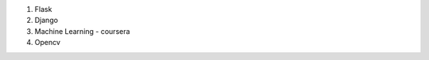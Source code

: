 .. title: todo list
.. slug: todo-list
.. date: 2017-11-12 22:01:59 UTC+08:00
.. tags: 
.. category: 
.. link: 
.. description: 
.. type: text

1. Flask
2. Django
3. Machine Learning - coursera
4. Opencv
